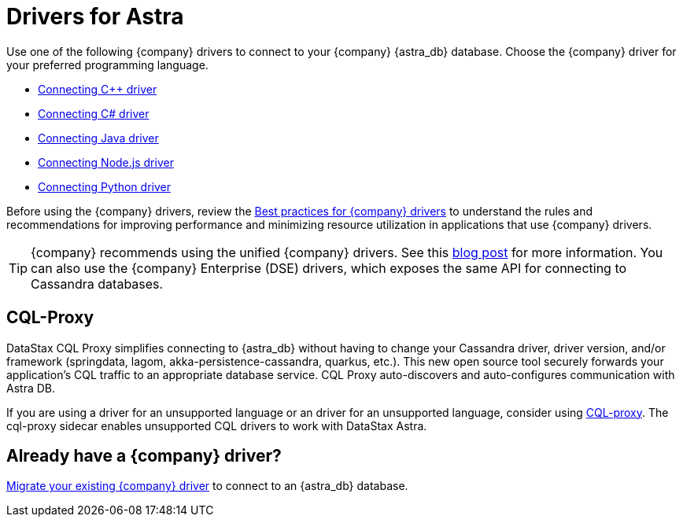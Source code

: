 = Drivers for Astra
:slug: connecting-to-astra-databases-using-datastax-drivers

Use one of the following {company} drivers to connect to your {company} {astra_db} database. Choose the {company} driver for your preferred programming language.

* xref:connect:drivers/connect-cplusplus.adoc[Connecting C++ driver]
* xref:connect:drivers/connect-csharp.adoc[Connecting C# driver]
* xref:connect:drivers/connect-java.adoc[Connecting Java driver]
* xref:connect:drivers/connect-nodejs.adoc[Connecting Node.js driver]
* xref:connect:drivers/connect-python.adoc[Connecting Python driver]

Before using the {company} drivers, review the https://docs.datastax.com/en/devapp/doc/devapp/driversBestPractices.html[Best practices for {company} drivers] to understand the rules and recommendations for improving performance and minimizing resource utilization in applications that use {company} drivers.

[TIP]
====
{company} recommends using the unified {company} drivers.
See this https://www.datastax.com/blog/2020/01/better-drivers-for-cassandra[blog post] for more information.
You can also use the {company} Enterprise (DSE) drivers, which exposes the same API for connecting to Cassandra databases.
====

== CQL-Proxy

DataStax CQL Proxy simplifies connecting to {astra_db} without having to change your Cassandra driver, driver version, and/or framework (springdata, lagom, akka-persistence-cassandra, quarkus, etc.). This new open source tool securely forwards your application's CQL traffic to an appropriate database service. CQL Proxy auto-discovers and auto-configures communication with Astra DB.

If you are using a driver for an unsupported language or an driver for an unsupported language, consider using https://www.datastax.com/blog/easily-connect-apache-cassandra-workloads-to-datastaxs-serverless-dbaas-with-our-cql-proxy[CQL-proxy]. The cql-proxy sidecar enables unsupported CQL drivers to work with DataStax Astra.


== Already have a {company} driver?
xref:connect:drivers/migrating-datastax-drivers-to-connect-to-astra-databases.adoc[Migrate your existing {company} driver] to connect to an {astra_db} database.
